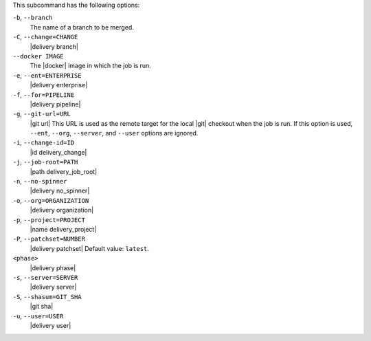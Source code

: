 .. The contents of this file may be included in multiple topics (using the includes directive).
.. The contents of this file should be modified in a way that preserves its ability to appear in multiple topics. 


This subcommand has the following options:

``-b``, ``--branch``
   The name of a branch to be merged.

``-C``, ``--change=CHANGE``
   |delivery branch|

``--docker IMAGE``
   The |docker| image in which the job is run.

``-e``, ``--ent=ENTERPRISE``
   |delivery enterprise|

``-f``, ``--for=PIPELINE``
   |delivery pipeline|

``-g``, ``--git-url=URL``
   |git url| This URL is used as the remote target for the local |git| checkout when the job is run. If this option is used, ``--ent``, ``--org``, ``--server``, and ``--user`` options are ignored.

``-i``, ``--change-id=ID``
   |id delivery_change|

``-j``, ``--job-root=PATH``
   |path delivery_job_root|

``-n``, ``--no-spinner``
   |delivery no_spinner|

``-o``, ``--org=ORGANIZATION``
   |delivery organization|

``-p``, ``--project=PROJECT``
   |name delivery_project|

``-P``, ``--patchset=NUMBER``
   |delivery patchset| Default value: ``latest``.

``<phase>``
   |delivery phase|

``-s``, ``--server=SERVER``
   |delivery server|

``-S``, ``--shasum=GIT_SHA``
   |git sha|

``-u``, ``--user=USER``
   |delivery user|
